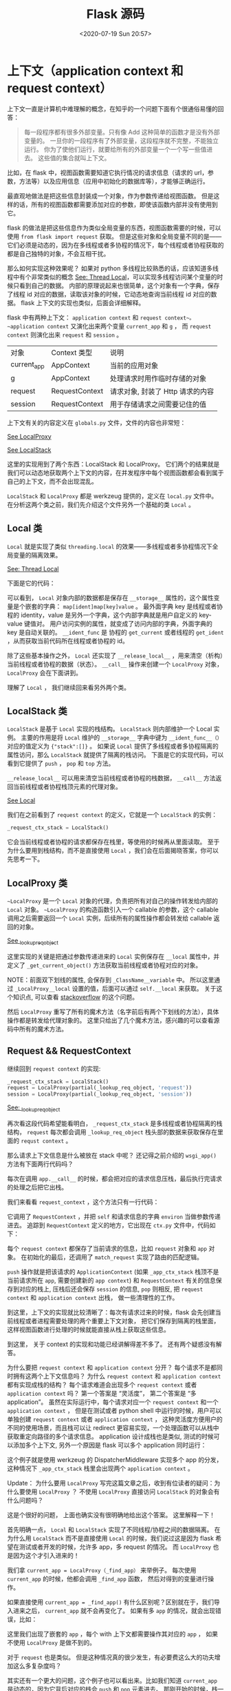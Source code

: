 # -*- eval: (setq org-download-image-dir (concat default-directory "./static/Flask 源码/")); -*-
:PROPERTIES:
:ID:       B7C28A7B-80BA-4B81-8E9B-4713FC2E4227
:END:
#+LATEX_CLASS: my-article
#+DATE: <2020-07-19 Sun 20:57>
#+TITLE: Flask 源码

* 上下文（application context 和 request context）
上下文一直是计算机中难理解的概念，在知乎的一个问题下面有个很通俗易懂的回答：

#+BEGIN_QUOTE
每一段程序都有很多外部变量。只有像 Add 这种简单的函数才是没有外部变量的。
一旦你的一段程序有了外部变量，这段程序就不完整，不能独立运行。
你为了使他们运行，就要给所有的外部变量一个一个写一些值进去。
这些值的集合就叫上下文。
#+END_QUOTE

比如，在 flask 中，视图函数需要知道它执行情况的请求信息（请求的 url，参数，方法等）以及应用信息（应用中初始化的数据库等），才能够正确运行。

最直观地做法是把这些信息封装成一个对象，作为参数传递给视图函数。
但是这样的话，所有的视图函数都需要添加对应的参数，即使该函数内部并没有使用到它。

flask 的做法是把这些信息作为类似全局变量的东西，视图函数需要的时候，可以使用 ~from flask import request~ 获取。
但是这些对象和全局变量不同的是——它们必须是动态的，因为在多线程或者多协程的情况下，每个线程或者协程获取的都是自己独特的对象，不会互相干扰。

那么如何实现这种效果呢？
如果对 python 多线程比较熟悉的话，应该知道多线程中有个非常类似的概念 [[file:../Thread Local/Thread Local.org][See: Thread Local]]，可以实现多线程访问某个变量的时候只看到自己的数据。
内部的原理说起来也很简单，这个对象有一个字典，保存了线程 id 对应的数据，读取该对象的时候，它动态地查询当前线程 id 对应的数据。
flask 上下文的实现也类似，后面会详细解释。

flask 中有两种上下文： ~application context~ 和 ~request context~。
~application context~ 又演化出来两个变量 ~current_app~ 和 ~g~ ，
而 ~request context~ 则演化出来 ~request~ 和 ~session~ 。

| 对象        | Context 类型   | 说明                             |
| current_app | AppContext     | 当前的应用对象                   |
| g           | AppContext     | 处理请求时用作临时存储的对象     |
| request     | RequestContext | 请求对象, 封装了 Http 请求的内容 |
| session     | RequestContext | 用于存储请求之间需要记住的值     |

上下文有关的内容定义在 =globals.py= 文件，文件的内容也非常短：

#+CAPTION: _lookup_req_object
#+BEGIN_SRC python :preamble # -*- coding: utf-8 -*- :results raw drawer output list :exports no-eval :session example
def _lookup_req_object(name):
    top = _request_ctx_stack.top
    if top is None:
        raise RuntimeError(_request_ctx_err_msg)
    return getattr(top, name)


def _lookup_app_object(name):
    top = _app_ctx_stack.top
    if top is None:
        raise RuntimeError(_app_ctx_err_msg)
    return getattr(top, name)


def _find_app():
    top = _app_ctx_stack.top
    if top is None:
        raise RuntimeError(_app_ctx_err_msg)
    return top.app


# context locals
_request_ctx_stack = LocalStack()
_app_ctx_stack = LocalStack()
current_app = LocalProxy(_find_app)
request = LocalProxy(partial(_lookup_req_object, 'request'))
session = LocalProxy(partial(_lookup_req_object, 'session'))
g = LocalProxy(partial(_lookup_app_object, 'g'))
#+END_SRC
<<_lookup_req_object>>

[[LocalProxy][See LocalProxy]]

[[LocalStack][See LocalStack]]


这里的实现用到了两个东西：LocalStack 和 LocalProxy。
它们两个的结果就是我们可以动态地获取两个上下文的内容，在并发程序中每个视图函数都会看到属于自己的上下文，而不会出现混乱。

~LocalStack~ 和 ~LocalProxy~ 都是 werkzeug 提供的，定义在 =local.py= 文件中。
在分析这两个类之前，我们先介绍这个文件另外一个基础的类 ~Local~ 。

** Local 类
~Local~ 就是实现了类似 ~threading.local~ 的效果——多线程或者多协程情况下全局变量的隔离效果。

[[file:../Thread Local/Thread Local.org][See: Thread Local]]

下面是它的代码：

#+CAPTION: Local
#+BEGIN_SRC python :preamble # -*- coding: utf-8 -*- :results raw drawer output list :exports no-eval :session example
# since each thread has its own greenlet we can just use those as identifiers
# for the context.  If greenlets are not available we fall back to the
# current thread ident depending on where it is.
try:
    from greenlet import getcurrent as get_ident
except ImportError:
    try:
        from thread import get_ident
    except ImportError:
        from _thread import get_ident


class Local(object):
    __slots__ = ('__storage__', '__ident_func__')

    def __init__(self):
        # 数据保存在 __storage__ 中，后续访问都是对该属性的操作
        object.__setattr__(self, '__storage__', {})
        object.__setattr__(self, '__ident_func__', get_ident)

    def __call__(self, proxy):
        """Create a proxy for a name."""
        return LocalProxy(self, proxy)

    # 清空当前线程/协程保存的所有数据
    def __release_local__(self):
        self.__storage__.pop(self.__ident_func__(), None)

    # 下面三个方法实现了属性的访问，设置和删除。
    # 注意到，内部都调用 `self.__ident_func__` 获取当前线程或者协程的 id，然后再访问对应的内部字典。
    # 如果访问或者删除的属性不存在，会抛出 AttributeError。
    # 这样，外部用户看到的就是它在访问实例的属性，完全不知道字典或者多线程/协程切换的实现。
    def __getattr__(self, name):
        try:
            return self.__storage__[self.__ident_func__()][name]
        except KeyError:
            raise AttributeError(name)

    def __setattr__(self, name, value):
        ident = self.__ident_func__()
        storage = self.__storage__
        try:
            storage[ident][name] = value
        except KeyError:
            storage[ident] = {name: value}

    def __delattr__(self, name):
        try:
            del self.__storage__[self.__ident_func__()][name]
        except KeyError:
            raise AttributeError(name)
#+END_SRC
<<Local>>

可以看到， ~Local~ 对象内部的数据都是保存在 ~__storage__~ 属性的，这个属性变量是个嵌套的字典： ~map[ident]map[key]value~ 。
最外面字典 key 是线程或者协程的 identity，value 是另外一个字典，这个内部字典就是用户自定义的 key-value 键值对。
用户访问实例的属性，就变成了访问内部的字典，外面字典的 key 是自动关联的。
~__ident_func~ 是 协程的 ~get_current~ 或者线程的 ~get_ident~ ，从而获取当前代码所在线程或者协程的 id。

除了这些基本操作之外， ~Local~ 还实现了 ~__release_local__~ ，用来清空（析构）当前线程或者协程的数据（状态）。
~__call__~ 操作来创建一个 ~LocalProxy~ 对象， ~LocalProxy~ 会在下面讲到。

理解了 ~Local~ ， 我们继续回来看另外两个类。

** LocalStack 类
~LocalStack~ 是基于 ~Local~ 实现的栈结构。
~LocalStack~ 则内部维护一个 Local 实例。
主要的作用是将 ~Local~ 维护的 ~__storage__~ 字典中键为 ~__ident_func__（）~ 对应的值定义为 ~{"stack":[]}~ 。
如果说 ~Local~ 提供了多线程或者多协程隔离的属性访问，那么 ~LocalStack~ 就提供了隔离的栈访问。
下面是它的实现代码，可以看到它提供了 ~push~ ， ~pop~ 和 ~top~ 方法。

~__release_local__~ 可以用来清空当前线程或者协程的栈数据， ~__call__~ 方法返回当前线程或者协程栈顶元素的代理对象。

#+CAPTION: LocalStack
#+BEGIN_SRC python :preamble # -*- coding: utf-8 -*- :results raw drawer output list :exports no-eval :session example
class LocalStack(object):
    """This class works similar to a :class:`Local` but keeps a stack
    of objects instead. """

    def __init__(self):
        self._local = Local()

    def __release_local__(self):
        self._local.__release_local__()

    def __call__(self):
        def _lookup():
            rv = self.top
            if rv is None:
                raise RuntimeError('object unbound')
            return rv

        return LocalProxy(_lookup)

    # push,pop 和 top 三个方法实现了栈的操作,
    # 可以看到栈的数据是保存在 self._local.stack 属性中的
    def push(self, obj):
        """Pushes a new item to the stack"""
        rv = getattr(self._local, 'stack', None)
        if rv is None:
            self._local.stack = rv = []
            rv.append(obj)
        return rv

    def pop(self):
        """Removes the topmost item from the stack, will return the
        old value or `None` if the stack was already empty.
        """
        stack = getattr(self._local, 'stack', None)
        if stack is None:
            return None
        elif len(stack) == 1:
            release_local(self._local)
            return stack[-1]
        else:
            return stack.pop()

    @property
    def top(self):
        """The topmost item on the stack.  If the stack is empty,
        `None` is returned.
        """
        try:
            return self._local.stack[-1]
        except (AttributeError, IndexError):
            return None
#+END_SRC
<<LocalStack>>

[[Local][See Local]]

我们在之前看到了 ~request context~ 的定义，它就是一个 ~LocalStack~ 的实例：

#+BEGIN_SRC python
_request_ctx_stack = LocalStack()
#+END_SRC

它会当前线程或者协程的请求都保存在栈里，等使用的时候再从里面读取。
至于为什么要用到栈结构，而不是直接使用 ~Local~ ，我们会在后面揭晓答案，你可以先思考一下。

** LocalProxy 类
~~LocalProxy~ 是一个 ~Local~ 对象的代理，负责把所有对自己的操作转发给内部的 ~Local~ 对象。
~~LocalProxy~ 的构造函数引入一个 callable 的参数，这个 callable 调用之后需要返回一个 ~Local~ 实例，后续所有的属性操作都会转发给 callable 返回的对象。

#+CAPTION: LocalProxy
#+BEGIN_SRC python :preamble # -*- coding: utf-8 -*- :results raw drawer output list :exports no-eval :session example
class LocalProxy(object):
    """Acts as a proxy for a werkzeug local.
    Forwards all operations to a proxied object. """
    __slots__ = ('__local', '__dict__', '__name__')

    def __init__(self, local, name=None):
        object.__setattr__(self, '_LocalProxy__local', local)
        object.__setattr__(self, '__name__', name)

    def _get_current_object(self):
        """Return the current object."""
        if not hasattr(self.__local, '__release_local__'):
            return self.__local()
        try:
            return getattr(self.__local, self.__name__)
        except AttributeError:
            raise RuntimeError('no object bound to %s' % self.__name__)

    @property
    def __dict__(self):
        try:
            return self._get_current_object().__dict__
        except RuntimeError:
            raise AttributeError('__dict__')

    def __getattr__(self, name):
        if name == '__members__':
            return dir(self._get_current_object())
        return getattr(self._get_current_object(), name)

    def __setitem__(self, key, value):
        self._get_current_object()[key] = value
#+END_SRC
<<LocalProxy>>

[[_lookup_req_object][See _lookup_req_object]]

这里实现的关键是把通过参数传递进来的 ~Local~ 实例保存在 ~__local~ 属性中，并定义了 ~_get_current_object()~ 方法获取当前线程或者协程对应的对象。

NOTE：前面双下划线的属性, 会保存到 =_ClassName__variable= 中。
所以这里通过 =_LocalProxy__local= 设置的值，后面可以通过 ~self.__local~ 来获取。
关于这个知识点, 可以查看 [[https://stackoverflow.com/questions/1301346/what-is-the-meaning-of-a-single-and-a-double-underscore-before-an-object-name][stackoverflow]] 的这个问题。

然后 ~LocalProxy~ 重写了所有的魔术方法（名字前后有两个下划线的方法），具体操作都是转发给代理对象的。
这里只给出了几个魔术方法，感兴趣的可以查看源码中所有的魔术方法。

** Request && RequestContext
继续回到 =request context= 的实现:

#+BEGIN_SRC python
_request_ctx_stack = LocalStack()
request = LocalProxy(partial(_lookup_req_object, 'request'))
session = LocalProxy(partial(_lookup_req_object, 'session'))
#+END_SRC

[[_lookup_req_object][See: _lookup_req_object]]

再次看这段代码希望能看明白， ~_request_ctx_stack~ 是多线程或者协程隔离的栈结构， ~request~ 每次都会调用 ~_lookup_req_object~ 栈头部的数据来获取保存在里面的 ~requst context~ 。

那么请求上下文信息是什么被放在 stack 中呢？ 还记得之前介绍的 ~wsgi_app()~ 方法有下面两行代码吗？

#+BEGIN_SRC python :results values list :exports no-eval
ctx = self.request_context(environ)
ctx.push()
#+END_SRC

每次在调用 ~app.__call__~ 的时候，都会把对应的请求信息压栈，最后执行完请求的处理之后把它出栈。

我们来看看 ~request_context~ ，这个方法只有一行代码：

#+BEGIN_SRC python :results values list :exports no-eval
def request_context(self, environ):
    return RequestContext(self, environ)
#+END_SRC

它调用了 ~RequestContext~ ，并把 ~self~ 和请求信息的字典 ~environ~ 当做参数传递进去。
追踪到 ~RequestContext~ 定义的地方，它出现在 =ctx.py= 文件中，代码如下：

#+BEGIN_SRC python :results values list :exports no-eval
 class RequestContext(object):
    """The request context contains all request relevant information.  It is
    created at the beginning of the request and pushed to the
    `_request_ctx_stack` and removed at the end of it.  It will create the
    URL adapter and request object for the WSGI environment provided.
    """

    def __init__(self, app, environ, request=None):
        self.app = app
        if request is None:
            request = app.request_class(environ)
        self.request = request
        self.url_adapter = app.create_url_adapter(self.request)
        self.match_request()

    def match_request(self):
        """Can be overridden by a subclass to hook into the matching
        of the request.
        """
        try:
            url_rule, self.request.view_args = \
                self.url_adapter.match(return_rule=True)
            self.request.url_rule = url_rule
        except HTTPException as e:
            self.request.routing_exception = e

    def push(self):
        """Binds the request context to the current context."""
        # Before we push the request context we have to ensure that there
        # is an application context.
        app_ctx = _app_ctx_stack.top
        if app_ctx is None or app_ctx.app != self.app:
            app_ctx = self.app.app_context()
            app_ctx.push()
            self._implicit_app_ctx_stack.append(app_ctx)
        else:
            self._implicit_app_ctx_stack.append(None)

        _request_ctx_stack.push(self)

        self.session = self.app.open_session(self.request)
        if self.session is None:
            self.session = self.app.make_null_session()

    def pop(self, exc=_sentinel):
        """Pops the request context and unbinds it by doing that.  This will
        also trigger the execution of functions registered by the
        :meth:`~flask.Flask.teardown_request` decorator.
        """
        app_ctx = self._implicit_app_ctx_stack.pop()

        try:
            clear_request = False
            if not self._implicit_app_ctx_stack:
                self.app.do_teardown_request(exc)

                request_close = getattr(self.request, 'close', None)
                if request_close is not None:
                    request_close()
                    clear_request = True
        finally:
            rv = _request_ctx_stack.pop()

            # get rid of circular dependencies at the end of the request
            # so that we don't require the GC to be active.
            if clear_request:
                rv.request.environ['werkzeug.request'] = None

            # Get rid of the app as well if necessary.
            if app_ctx is not None:
                app_ctx.pop(exc)

    def auto_pop(self, exc):
        if self.request.environ.get('flask._preserve_context') or \
           (exc is not None and self.app.preserve_context_on_exception):
            self.preserved = True
            self._preserved_exc = exc
        else:
            self.pop(exc)

    def __enter__(self):
        self.push()
        return self

    def __exit__(self, exc_type, exc_value, tb):
        self.auto_pop(exc_value)
#+END_SRC

每个 ~request context~ 都保存了当前请求的信息，比如 ~request~ 对象和 ~app~ 对象。
在初始化的最后，还调用了 ~match_request~ 实现了路由的匹配逻辑。

~push~ 操作就是把该请求的 ~ApplicationContext~ (如果 ~_app_ctx_stack~ 栈顶不是当前请求所在 ~app~, 需要创建新的 ~app context~) 和 ~RequestContext~ 有关的信息保存到对应的栈上,
压栈后还会保存 ~session~ 的信息,
~pop~ 则相反, 把 ~request context~ 和 ~application context~ 出栈， 做一些清理性的工作。

到这里，上下文的实现就比较清晰了：每次有请求过来的时候，flask 会先创建当前线程或者进程需要处理的两个重要上下文对象，
把它们保存到隔离的栈里面， 这样视图函数进行处理的时候就能直接从栈上获取这些信息。

到这里， 关于 context 的实现和功能已经讲解得差不多了。 还有两个疑惑没有解答。

为什么要把 ~request context~ 和 ~application context~ 分开？ 每个请求不是都同时拥有这两个上下文信息吗？
为什么 ~request context~ 和 ~application context~ 都有实现成栈的结构？
每个请求难道会出现多个 ~request context~ 或者 ~application context~ 吗？
第一个答案是 “灵活度”， 第二个答案是 “多 application”。
虽然在实际运行中，每个请求对应一个 ~request context~ 和一个 ~application context~ ，
但是在测试或者 python shell 中运行的时候，用户可以单独创建 ~request context~ 或者 ~application context~ ，
这种灵活度方便用户的不同的使用场景，而且栈可以让 redirect 更容易实现，一个处理函数可以从栈中获取重定向路径的多个请求信息。
application 设计成栈也是类似, 测试的时候可以添加多个上下文, 另外一个原因是 flask 可以多个 application 同时运行：

#+BEGIN_SRC python :results values list :exports no-eval
from werkzeug.wsgi import DispatcherMiddleware
from frontend_app import application as frontend
from backend_app import application as backend

application = DispatcherMiddleware(frontend, {'/backend': backend})
#+END_SRC

这个例子就是使用 werkzeug 的 DispatcherMiddleware 实现多个 app 的分发，这种情况下 ~_app_ctx_stack~ 栈里会出现两个 ~application context~ 。

Update： 为什么要用 ~LocalProxy~
写完这篇文章之后，收到有位读者的疑问：为什么要使用 ~LocalProxy~ ？
不使用 ~LocalProxy~ 直接访问 ~LocalStack~ 的对象会有什么问题吗？

这是个很好的问题， 上面也确实没有很明确地给出这个答案。 这里解释一下！

首先明确一点， ~Local~ 和 ~LocalStack~ 实现了不同线程/协程之间的数据隔离。
在为什么用 ~LocalStack~ 而不是直接使用 ~Local~ 的时候，我们说过这是因为 flask 希望在测试或者开发的时候，允许多 app，多 request 的情况。
而 ~LocalProxy~ 也是因为这个才引入进来的！

我们拿 ~current_app = LocalProxy（_find_app）~ 来举例子。
每次使用 ~current_app~ 的时候，他都会调用 ~_find_app~ 函数， 然后对得到的变量进行操作。

如果直接使用 ~current_app = _find_app()~ 有什么区别呢？区别就在于，我们导入进来之后， ~current_app~ 就不会再变化了。
如果有多 ~app~ 的情况，就会出现错误，比如：

#+BEGIN_SRC python :results values list :exports no-eval
from flask import current_app

app = create_app()
admin_app = create_admin_app()


def do_something():
    with app.app_context():
        work_on(current_app)
        with admin_app.app_context():
            work_on(current_app)
#+END_SRC

这里我们出现了嵌套的 ~app~ ，每个 with 上下文都需要操作其对应的 ~app~ ， 如果不使用 ~LocalProxy~ 是做不到的。

对于 ~request~ 也是类似。
但是这种情况真的很少发生，有必要费这么大的功夫增加这么多复杂度吗？

其实还有一个更大的问题，这个例子也可以看出来。比如我们知道 ~current_app~ 是动态的，因为它背后对应的栈会 ~push~ 和 ~pop~ 元素进去。
那刚开始的时候，栈一定是空的，只有在 ~with app.app_context()~ 这句的时候，才把栈数据 ~push~ 进去。
而如果不采用 ~LocalProxy~ 进行转发，那么在最上面导入 ~from flask import current_app~ 的时候，~current_app~ 就是空的，
因为这个时候还没有把数据 ~push~ 进去，后面调用的时候根本无法使用。

所以为什么需要 ~LocalProxy~ 呢？简单总结一句话：因为上下文保存的数据是保存在栈里的，并且会动态发生变化。
如果不是动态地去访问， 会造成数据访问异常。

*** Session
在 =session.py= 文件中定义了 有关 ~Session~ 的内容。Flask 中 ~Session~ 是构建在 ~Cookie~ 上面的。
其中定义了关于 ~Session~ 的接口。

#+BEGIN_SRC python :results values list :exports no-eval
class SessionMixin(object):
    """ 定义了Session 的最小属性"""

class SecureCookieSession(CallDict, SessionMixin):
    """ CallDict 是 werkzeug 中的数据结构 """

class NullSession(SecureCookieSession):
    """ 定义了空 session 结构 """

class SessionInterface(object):
    """ 定义了 Session 接口的属性，依赖于 app.config
    中的信息。同时，规定了只要是继承SessionInterface
    必须实现 open_session 和 save_session 方法
    """
class SecureCookieSessionInterface(SessionInterface):
    """
    主要是实现了 open_session 和 save_session 方法
    """
#+END_SRC

如下代码则是 ~session~ 的应用。

#+BEGIN_SRC python :results values list :exports no-eval
# flask/app.py
class Flask(_PackageBoundObject):
    session_interface = SecureCookieSessionInterface()
    def open_session(self, request):
        return self.session_interface.open_session(self, request)

    def save_session(self, session, response)
        return self.session_interface.save_session(\
                                                   self, session, response)

    def process_response(self, response):
        ctx = _request_ctx_stack.top
        ...
        if not self.session_interface.is_null_session(ctx.session):
            self.save_session(ctx.session, response)

#ReuqestContext
class ReuqestContext():
    def push(self, object):
        ...
        self.session = self.app.open_session(self.reuqest)
        if self.session is None:
            self.session = self.app.make_null_session()
            ...
#+END_SRC

~session~ 是 ~RequestContext~ 中属性, 所以代理说明如下：

~session = LocalProxy(partial(_lookup_req_object,'session')~

*** current_app & g
一般来讲，在 Flask Web 开发时，Flask 的实例是延迟创建的。
也就是说 ~AppContext~ 还没有压入 ~_app_ctx_stack~ 中，所以我们在编写代码时，是无法获取完整的 Flask 实例的属性。
而当用户访问时，程序的实例已经初始化完成了，因此我们采用 ~current_app~ 代理获取当前 ~app~ 。
这仅仅是我的个人理解。
实际上这是解决 [[http://flask.pocoo.org/docs/0.10/appcontext/][多个 Flask 实例运行的问题 ]]。

~current_app~ 是获取 ~_app_ctx_stack~ 栈顶 ~AppContext~ 实例元素的代理。

#+BEGIN_SRC python :results values list :exports no-eval
def _find_app():
    top = _app_ctx_stack.top
    if top is None:
        raise RuntimeError(_app_ctx_err_msg)
    return top.app
current_app = LocalProxy(_find_app)
#+END_SRC

~flask.g~ 是存储一下资源信息的，如数据库连接信息。
更多应用的则是体现在 Flask 扩展当中。

#+BEGIN_SRC python :results values list :exports no-eval
def _lookup_app_object(name):
    top = _app_ctx_stack.top
    if top is None:
        raise RuntimeError(_app_ctx_err_msg)
        return getattr(top,name)

    g = LocalProxy(partical(_lookup_app_object, 'g'))

# flask.app.py
class Flask(_PackageBoundObject):
    app_ctx_globals_class = _AppCtxGlobals # 实现的是类似字典的功能

# AppContext
class AppContext(object):
    def __init__(self, app):
        self.g = self.app.app_ctx_globals_class()

# RequestContext
class RequestContext(object):
    # 定义与request 相关的 g 变量
    def _get_g(self):
        return _app_ctx_stack.top.g
    def _set_g(self, value):
        _app_ctx_stack.top.g = value
    g = property(_get_g, _set_g)
    del _get_g, _set_g
#+END_SRC

上述代码存在一个疑问是 g 对象是基于请求的，每次请求都会重置。
那么 g 为什么不是 ~RequestContext~ 而是 ~AppContext~ ？
[[http://flask.pocoo.org/docs/0.10/api/#flask.g][flask.g API 文档]] 中说明了 g 变量的改动。

* 响应
** response 简介

 #+BEGIN_QUOTE
 在 flask 应用中, 我们只需要编写 view 函数, 并不需要直接和响应(response) 打交道,flask 会自动生成响应返回给客户端.
 #+END_QUOTE

 The return value from a view function is automatically converted into a response object for you.
 —— Flask docs

 我们知道 HTTP 响应分为三个部分:
 状态栏(HTTP 版本, 状态码和说明), 头部(以冒号隔开的字符对, 用于各种控制和协商),body(服务端返回的数据). 比如下面访问博客首页的响应:

 #+BEGIN_SRC html :results values list :exports no-eval
 HTTP/1.1 200 OK

 Access-Control-Allow-Origin: *
 Cache-Control: max-age=600
 Content-Encoding: gzip
 Content-Type: text/html; charset=utf-8
 Date: Wed, 15 Feb 2017 07:50:41 GMT
 Expires: Wed, 15 Feb 2017 08:00:41 GMT
 Last-Modified: Wed, 15 Feb 2017 07:46:56 GMT
 Server: GitHub.com
 Transfer-Encoding: chunked
 X-GitHub-Request-Id: D2A7:7B6B:33C0628:47C44B9:58A40851

 <BODY>
 #+END_SRC

 flask 自然也会提供所有这些数据的操作, 视图函数就支持返回三个值: 第一个是返回的数据, 第二个是状态码, 第三个是头部字典. 比如:

 #+BEGIN_SRC python
 @app.route('/')
  def hello_world():
      return 'Hello, World!', 201, {'X-Foo': 'bar'}
 #+END_SRC

 这篇文章就讲讲这背后的魔法.

** flask 响应(response)
 在 flask 源码解析: 应用启动流程 的最后, 我们讲到 full_dispatch_request 在调用路由的视图函数之后,
 会调用 finalize_request 进行最后的处理, 在这个方法里就包含了 response 对象的生成和处理逻辑.

 finalize_request 的代码如下:

 #+BEGIN_SRC python :results values list :exports no-eval
 def finalize_request(self, rv, from_error_handler=False):
     """Given the return value from a view function this finalizes
      the request by converting it into a response and invoking the
      postprocessing functions.  This is invoked for both normal
      request dispatching as well as error handlers.
      """
     response = self.make_response(rv)
      try:
          response = self.process_response(response)
          request_finished.send(self, response=response)
      except Exception:
          if not from_error_handler:
              raise
          self.logger.exception('Request finalizing failed with an '
                                'error while handling an error')
      return response
 #+END_SRC

 里面有两个方法调用:make_response 根据视图函数的返回值生成 response 对象,
 process_response 对 response 做一些后续的处理(比如执行 hooks 函数). 我们先来看看 make_response:

 #+BEGIN_SRC python :results values list :exports no-eval
 def make_response(self, rv):
     """Converts the return value from a view function to a real
      response object that is an instance of :attr:`response_class`.
      """
     status_or_headers = headers = None
      if isinstance(rv, tuple):
          rv, status_or_headers, headers = rv + (None,) * (3 - len(rv))

      if isinstance(status_or_headers, (dict, list)):
          headers, status_or_headers = status_or_headers, None

      if not isinstance(rv, self.response_class):
          # When we create a response object directly, we let the constructor
          # set the headers and status.  We do this because there can be
          # some extra logic involved when creating these objects with
          # specific values (like default content type selection).
          if isinstance(rv, (text_type, bytes, bytearray)):
              rv = self.response_class(rv, headers=headers,
                                       status=status_or_headers)
              headers = status_or_headers = None

      if status_or_headers is not None:
          if isinstance(status_or_headers, string_types):
              rv.status = status_or_headers
          else:
              rv.status_code = status_or_headers
      if headers:
          rv.headers.extend(headers)

      return rv
 #+END_SRC

 make_response 是视图函数能返回多个不同数量和类型值的关键, 因为它能处理这些情况, 统一把它们转换成 response.
 如果返回值本身就是 Response 实例, 就直接使用它, 如果返回值是字符串类型, 就把它作为响应的 body, 并自动设置状态码和头部信息,
 如果返回值是 tuple, 会尝试用 (response, status, headers) 或者 (response, headers) 去解析.

 NOTE: 因为视图函数可以返回 Response 对象, 因此我们可以直接操作 Response.

 不管视图函数返回的是什么, 最终都会变成 Response 对象, 那么我们就来看看 Response 的定义:

 #+BEGIN_SRC python :results values list :exports no-eval
 from werkzeug.wrappers import Response as ResponseBase


  class Response(ResponseBase):
      """The response object that is used by default in Flask.  Works like the
      response object from Werkzeug but is set to have an HTML mimetype by
      default.  Quite often you don't have to create this object yourself because
      :meth:`~flask.Flask.make_response` will take care of that for you.

      If you want to replace the response object used you can subclass this and
      set :attr:`~flask.Flask.response_class` to your subclass.
      """
      default_mimetype = 'text/html'
 #+END_SRC

 Flask 的 Response 类非常简单, 它只是继承了 werkzeug.wrappers:Response, 然后设置默认返回类型为 html.
 不过从注释中, 我们得到两条很有用的信息:

 一般情况下不要直接操作 Response 对象, 而是使用 make_response 方法来生成它 如果需要使用自定义的响应对象, 可以覆盖 flask app 对象的 response_class 属性.
 继续, 下面就要分析 werkzeug 对应的代码了.

** werkzeug response
 werkzeug 实现的 response 定义在 werkzeug/wrappers.py 文件中:

 #+BEGIN_SRC python :results values list :exports no-eval
 class Response(BaseResponse, ETagResponseMixin, ResponseStreamMixin,
                CommonResponseDescriptorsMixin,
                WWWAuthenticateMixin):

      """Full featured response object implementing the following mixins:

      - :class:`ETagResponseMixin` for etag and cache control handling
      - :class:`ResponseStreamMixin` to add support for the `stream` property
      - :class:`CommonResponseDescriptorsMixin` for various HTTP descriptors
      - :class:`WWWAuthenticateMixin` for HTTP authentication support
      """
 #+END_SRC

 和我们在 flask 请求分析的 Request 类一样, 这里使用了 Mixin 机制.BaseResponse 精简后的大概框架如下:

 #+BEGIN_SRC python :results values list :exports no-eval
 class BaseResponse(object):
     """Base response class.  The most important fact about a response object
      is that it's a regular WSGI application.  It's initialized with a couple
      of response parameters (headers, body, status code etc.) and will start a
      valid WSGI response when called with the environ and start response
      callable.
      """

      charset = 'utf-8'
      default_status = 200
      default_mimetype = 'text/plain'
      automatically_set_content_length = True

      def __init__(self, response=None, status=None, headers=None,
                   mimetype=None, content_type=None, direct_passthrough=False):
          pass
 #+END_SRC

 BaseResponse 有一些类属性, 定义了默认的值, 比如默认字符编码是 utf-8, 默认状态码是 200 等. 实例化的时候接受的参数有:

 - response: 字符串或者其他 iterable 对象, 作为响应的 body
 - status: 状态码, 可以是整数, 也可以是字符串
 - headers: 响应的头部, 可以是个列表, 也可以是 werkzeug.datastructures.Headers 对象
 - mimetype:mimetype 类型, 告诉客户端响应 body 的格式, 默认是文本格式
 - content_type: 响应头部的 Content-Type 内容

 所有这些参数都是可选的, 默认情况下会生成一个状态码为 200, 没有任何 body 的响应.
 status, status_code 作为 Response 的属性, 可以直接读取和修改.body 数据在内部保存为 iterable 的类型,
 但是对外也提供了直接读写的接口 self.data:

 #+BEGIN_SRC python :results values list :exports no-eval
      def get_data(self, as_text=False):
          """The string representation of the request body.  Whenever you call
          this property the request iterable is encoded and flattened.
          """
          self._ensure_sequence()
          rv = b''.join(self.iter_encoded())
          if as_text:
              rv = rv.decode(self.charset)
          return rv

      def set_data(self, value):
          """Sets a new string as response.  The value set must either by a
          unicode or bytestring.
          """
          if isinstance(value, text_type):
              value = value.encode(self.charset)
          else:
              value = bytes(value)
              self.response = [value]
          if self.automatically_set_content_length:
              self.headers['Content-Length'] = str(len(value))

      data = property(get_data, set_data, doc='''
          A descriptor that calls :meth:`get_data` and :meth:`set_data`.  This
          should not be used and will eventually get deprecated.
          ''')
 #+END_SRC

 body 字符的编码和长度都是自动设置的, 用户不需要手动处理.

 至于头部的存储,werkzeug 使用的是类似于字典的 werkzeug.datastructures:Headers 类. 在 flask 源码解析: 请求这篇文章中, 我们没有详细
 解释头部的存储, 那么这篇文章就具体分析一下吧.

 Headers 这个类的提供了很多和字典相同的接口:keys,values,iterms, 但是和字典的区别在于它保存的值是有序的, 而且允许相同 key 的值存在.
 为什么这么设计呢? 因为着更符合 HTTP 头部的特性. 先来看看有序, 在 HTTP 传送的过程中, 如果头部各个 key-value 键值对顺序发生变化, 有些代理或者客户端等组件会认为请求被篡改而丢弃或者拒绝请求的处理, 所以最好把头部设置为有序的, 用户按照什么顺序设置的, 就按照什么顺序存储, 再说说相同 key 的问题, 这是因为 HTTP 头部同一个 key 可能有多个 value(比如 Accept,SetCookie 头部). 那么这个看起比较特殊的字典是怎么实现的呢? 来看代码:

 #+BEGIN_SRC python :results values list :exports no-eval
 class Headers(object):
     """An object that stores some headers.  It has a dict-like interface
      but is ordered and can store the same keys multiple times.
      """

      def __init__(self, defaults=None):
          self._list = []
          if defaults is not None:
              if isinstance(defaults, (list, Headers)):
                  self._list.extend(defaults)
              else:
                  self.extend(defaults)

      def __getitem__(self, key, _get_mode=False):
          if not _get_mode:
              if isinstance(key, integer_types):
                  return self._list[key]
              elif isinstance(key, slice):
                  return self.__class__(self._list[key])
          if not isinstance(key, string_types):
              raise exceptions.BadRequestKeyError(key)
          ikey = key.lower()
          for k, v in self._list:
              if k.lower() == ikey:
                  return v
          if _get_mode:
              raise KeyError()
          raise exceptions.BadRequestKeyError(key)
 #+END_SRC

 可以看到, 头部信息在内部存储为二元组构成的列表, 这样就能同时保证它的有序性和重复性. 一个核心的方法是 __getitem__, 它定义了如何获取头部中的信息:

 通过下标 header[3], 直接返回对应未知存储的键值对元组
 通过 key, 返回 value header['Accept'], 返回匹配的第一个 value 值
 通过 slice header[3:7], 返回另外一个 Headers 对象, 保存了 slice 中所有的数据
 然后实现 keys(),items(),pop(),setdefault() 等方法让它表现出来字典的特性, 除此之外还有 add(),extend(),add_header() 等和字典无关的方法方便操作.

** 自定义 response
如果需要扩展 flask Response 的功能, 或者干脆把它替换掉, 只要修改 flask app 的 response_class 属性就可以了, 比如:

 #+BEGIN_SRC python :results values list :exports no-eval
 from flask import Flask, Response


 class MyResponse(Response):
     pass


 app = Flask(__name__)
 app.response_class = MyResponse
 #+END_SRC

 更多可能的用法, 可以参考文章末尾的参考资料.
* 启动应用流程
WSGI 中有一个非常重要的概念：每个 python web 应用都是一个可调用（callable）的对象。
在 flask 中，这个对象就是 ~app = Flask(__name__)~ 创建出来的 app，就是下图中的绿色 Application 部分。
要运行 web 应用，必须有 web server，比如我们熟悉的 apache，nginx，或者 python 中的 gunicorn，
我们下面要讲到的 werkzeug 提供的 WSGIServer，它们是下图的黄色 Server 部分。

#+DOWNLOADED: https://assets.toptal.io/uploads/blog/image/91961/toptal-blog-image-1452784558794-7851992813e17ce0d5ca9802cf7ac719.jpg @ 2019-11-17 15:42:52
[[file:./static/Flask 源码/WSGI 示意图.jpg]]

Server 和 Application 之间怎么通信，就是 WSGI 的功能。
它规定了 ~app(environ, start_response)~ 的接口， ~server~ 会调用 ~application~,
并传给它（application, app）两个参数： ~environ~ 包含了请求的所有信息， ~start_response~ 是 ~application~ 处理完之后需要调用的函数，参数是状态码，响应头部还有错误信息。

WSGI application 非常重要的特点是：它是可以嵌套的。
换句话说，我可以写个 application，它做的事情就是调用另外一个 application，然后再返回（类似一个 proxy）。
一般来说，嵌套的最后一层是业务应用，中间就是 middleware。
这样的好处是，可以解耦业务逻辑和其他功能，比如限流，认证，序列化等都实现成不同的中间层，
不同的中间层和业务逻辑是不相关的，可以独立维护，而且用户也可以动态地组合不同的中间层来满足不同的需求。

WSGI 的内容就讲这么多，我们来看看 flask 的 hello world 应用：

#+BEGIN_SRC python :results values list :exports no-eval
from flask import Flask
app = Flask(__name__)

@app.route('/')
def hello_world():
    return 'Hello, World!'

if __name__ == '__main__':
    app.run()
#+END_SRC

这里的 ~app = Flask(__name__)~ 就是上面提到的 application 部分，但是我们并没有看到 Server 的部分，
那么它一定是隐藏到 ~app.run()~ 内部某个地方了。

** 启动流程
应用启动的代码是 ~app.run()~ ，这个方法的代码如下：

#+BEGIN_SRC python :results values list :exports no-eval
def run(self, host=None, port=None, debug=None, **options):
    """Runs the application on a local development server."""
    from werkzeug.serving import run_simple

    # 如果host 和 port 没有指定, 设置 host 和 port 的默认值 127.0.0.1 和 5000
    if host is None:
        host = '127.0.0.1'
    if port is None:
        server_name = self.config['SERVER_NAME']
        if server_name and ':' in server_name:
            port = int(server_name.rsplit(':', 1)[1])
        else:
            port = 5000

    # 调用 werkzeug.serving 模块的 run_simple 函数, 传入收到的参数
    # 注意第三个参数传进去的是 self, 也就是要执行的 web application
    try:
        run_simple(host, port, self, **options)
    finally:
        self._got_first_request = False
#+END_SRC

NOTE： 为了阅读方便，我删除了注释和不相干的部分，下面所有的代码都会做类似的处理，不再赘述。

这个方法的内容非常简单：处理一下参数，然后调用 werkzeug 的 ~run_simple~ 。
需要注意的是： ~run_simple~ 的第三个参数是 ~self~ ， 也就是我们创建的 =Flask() application= 。
因为 WSGI server 不是文章的重点，所以我们就不深入讲解了。
现在只需要知道它的功能就行：监听在指定的端口，收到 HTTP 请求的时候解析为 WSGI 格式，然后调用 app 去执行处理的逻辑。
对应的执行逻辑在 ~werkzeug.serving:WSGIRequestHandler~ 的 ~run_wsgi~ 中有这么一段代码：

#+BEGIN_SRC python :results values list :exports no-eval
def execute(app):
    application_iter = app(environ, start_response)
    try:
        for data in application_iter:
            write(data)
        if not headers_sent:
            write(b'')
    finally:
        if hasattr(application_iter, 'close'):
            application_iter.close()
            application_iter = None
#+END_SRC

可以看到 ~application_iter = app(environ, start_response)~ 就是调用代码获取结果的地方。

要调用 app 实例，那么它就需要定义了 ~__call__~ 方法，我们找到 ~flask.app:Flask~ 对应的内容：

#+BEGIN_SRC python :results values list :exports no-eval
def __call__(self, environ, start_response):
    """Shortcut for :attr:`wsgi_app`."""
    return self.wsgi_app(environ, start_response)


def wsgi_app(self, environ, start_response):
    """The actual WSGI application.
    """
    # 创建请求上下文, 并把它压栈. 这个在后面会详细解释
    ctx.push()
    error = None

    try:
        try:
            # 正确的请求处理路径, 会通过路由找到对应的处理函数
            response = self.full_dispatch_request()
        except Exception as e:
            # 错误处理, 默认是 InternalServerError 错误处理函数, 客户端会看到服务器 500 异常
            error = e
            response = self.handle_exception(e)
        return response(environ, start_response)
    finally:
        if self.should_ignore_error(error):
            error = None
            # 不管处理是否发生异常, 都需要把栈中的请求 pop 出来
        ctx.auto_pop(error)
#+END_SRC

上面这段代码只有一个目的：找到处理函数，然后调用它。
除了异常处理之外，我们还看到了 context 相关的内容（开始有 ~ctx.push()~ ， 最后有 ~ctx.auto_pop()~ 的逻辑），
它并不影响我们的理解，现在可以先不用管，后面会有一篇文章专门介绍。

继续往后看， ~full_dsipatch_request~ 的代码如下：

#+BEGIN_SRC python :results values list :exports no-eval
def full_dispatch_request(self):
    """Dispatches the request and on top of that performs request
    pre and postprocessing as well as HTTP exception catching and
    error handling.
    """
    self.try_trigger_before_first_request_functions()
    try:
        request_started.send(self)
        rv = self.preprocess_request()
        if rv is None:
            rv = self.dispatch_request()
    except Exception as e:
        rv = self.handle_user_exception(e)
    return self.finalize_request(rv)
#+END_SRC

这段代码最核心的内容是 ~dispatch_request~ ， 加上 [[http://flask.pocoo.org/docs/0.12/reqcontext/#callbacks-and-errors][请求的 hooks 处理]] 和错误处理的内容。

NOTE: ~self.dispatch_request()~ 返回的是处理函数的返回结果（比如 hello world 例子中返回的字符串）， ~finalize_request~ 会把它转换成 Response 对象。

在 ~dispatch_request~ 之前我们看到 ~preprocess_request~ ，之后看到 ~finalize_request~ ，它们里面包括了请求处理之前和处理之后的很多 ~hooks~ 。
这些 ~hooks~ 包括：

- 第一次请求处理之前的 hook 函数，通过 ~before_first_request~ 定义
- 每个请求处理之前的 hook 函数，通过 ~before_request~ 定义
- 每个请求正常处理之后的 hook 函数，通过 ~after_request~ 定义
- 不管请求是否异常都要执行的 ~teardown_request hook~ 函数

~dispatch_request~ 要做的就是找到我们的处理函数，并返回调用的结果，也就是路由的过程。
